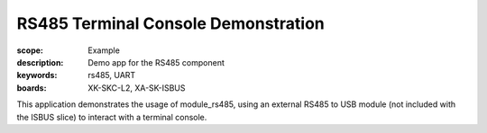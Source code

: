 RS485 Terminal Console Demonstration
====================================

:scope: Example
:description: Demo app for the RS485 component
:keywords: rs485, UART
:boards: XK-SKC-L2, XA-SK-ISBUS

This application demonstrates the usage of module_rs485, using an external RS485 to USB module (not included with the ISBUS slice) to interact with a terminal console. 
